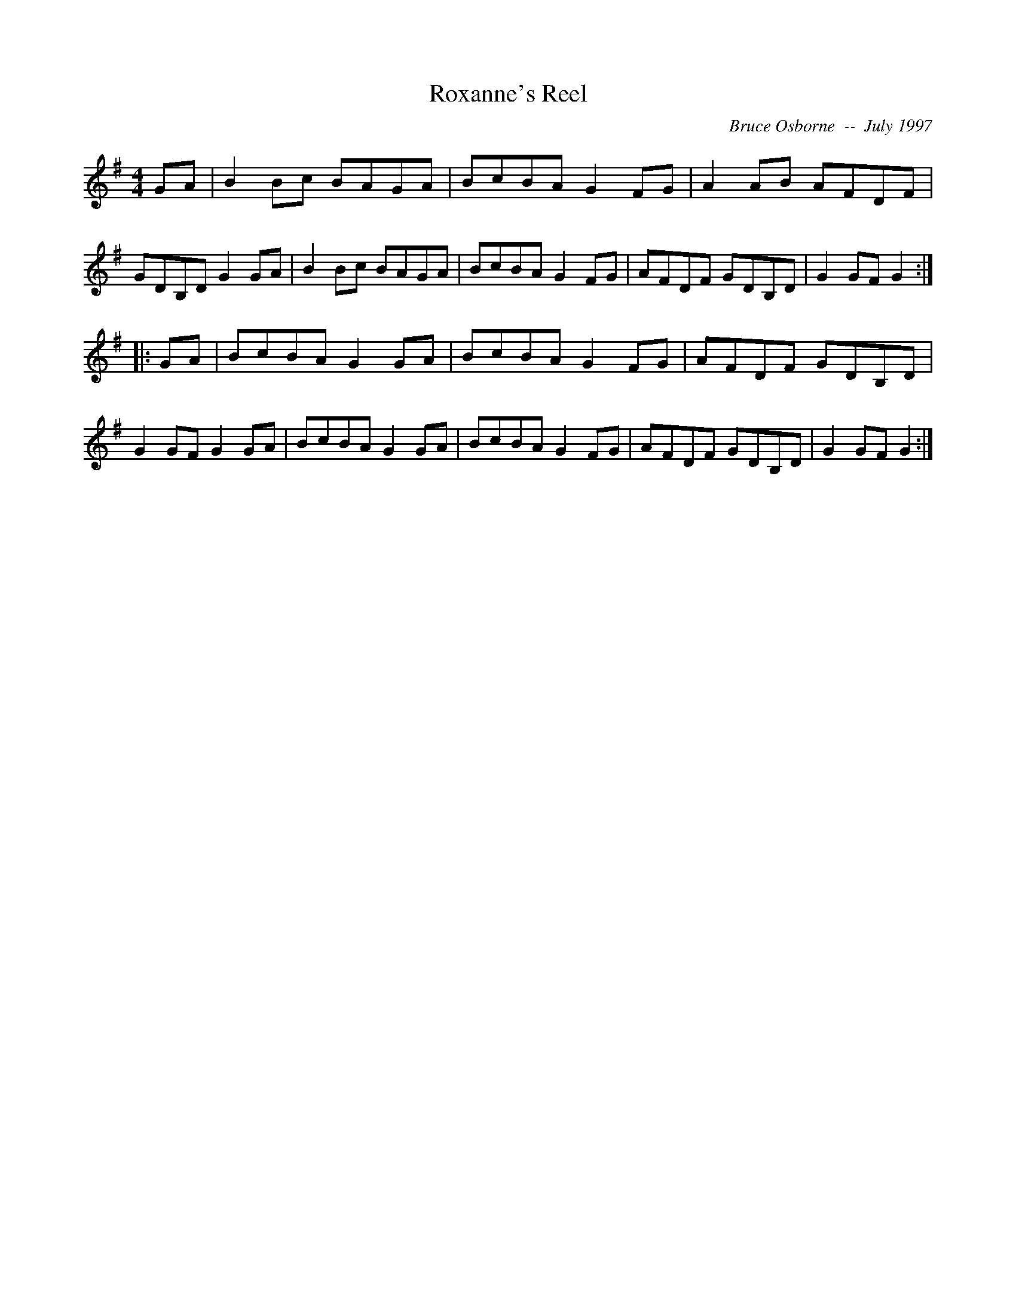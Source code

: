 X:167
T:Roxanne's Reel
R:reel
C:Bruce Osborne  --  July 1997
Z:abc by bosborne@kos.net
M:4/4
L:1/8
K:G
GA|B2 Bc BAGA|BcBA G2 FG|A2 AB AFDF|GDB,D G2 GA|\
B2 Bc BAGA|BcBA G2 FG|AFDF GDB,D|G2 GF G2:|
|:GA|BcBA G2 GA|BcBA G2 FG|AFDF GDB,D|G2 GF G2 GA|\
BcBA G2 GA|BcBA G2 FG|AFDF GDB,D|G2 GF G2:|
